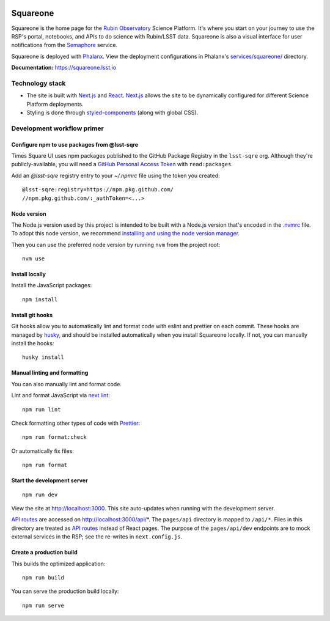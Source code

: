 .. image:: https://github.com/lsst-sqre/squareone/actions/workflows/ci.yaml/badge.svg
   :target: https://github.com/lsst-sqre/squareone/actions/
.. image:: https://img.shields.io/badge/squareone-lsst.io-brightgreen.svg
   :target: https://squareone.lsst.io

#########
Squareone
#########

Squareone is the home page for the `Rubin Observatory`_ Science Platform.
It's where you start on your journey to use the RSP's portal, notebooks, and APIs to do science with Rubin/LSST data.
Squareone is also a visual interface for user notifications from the `Semaphore`_ service.

Squareone is deployed with `Phalanx`_.
View the deployment configurations in Phalanx's `services/squareone/ <https://github.com/lsst-sqre/phalanx/tree/master/services/squareone>`__ directory.

**Documentation:** https://squareone.lsst.io

Technology stack
================

- The site is built with Next.js_ and React_.
  Next.js_ allows the site to be dynamically configured for different Science Platform deployments.

- Styling is done through styled-components_ (along with global CSS).

Development workflow primer
===========================

Configure npm to use packages from @lsst-sqre
---------------------------------------------

Times Square UI uses npm packages published to the GitHub Package Registry in the ``lsst-sqre`` org.
Although they're publicly-available, you will need a `GitHub Personal Access Token <https://github.com/settings/tokens/new>`__ with ``read:packages``.

Add an `@lsst-sqre` registry entry to your `~/.npmrc` file using the token you created::

    @lsst-sqre:registry=https://npm.pkg.github.com/
    //npm.pkg.github.com/:_authToken=<...>

Node version
------------

The Node.js version used by this project is intended to be built with a Node.js version that's encoded in the `.nvmrc <./.nvmrc>`__ file.
To adopt this node version, we recommend `installing and using the node version manager <https://github.com/nvm-sh/nvm>`__.

Then you can use the preferred node version by running ``nvm`` from the project root::

   nvm use

Install locally
---------------

Install the JavaScript packages::

   npm install

Install git hooks
-----------------

Git hooks allow you to automatically lint and format code with eslint and prettier on each commit.
These hooks are managed by `husky <https://typicode.github.io/husky/#/>`_, and should be installed automatically when you install Squareone locally.
If not, you can manually install the hooks::

   husky install

Manual linting and formatting
-----------------------------

You can also manually lint and format code.

Lint and format JavaScript via `next lint <https://nextjs.org/docs/basic-features/eslint>`__::

   npm run lint

Check formatting other types of code with Prettier_::

   npm run format:check

Or automatically fix files::

   npm run format

Start the development server
----------------------------

::

   npm run dev

View the site at http://localhost:3000.
This site auto-updates when running with the development server.

`API routes <https://nextjs.org/docs/api-routes/introduction>`_ are accessed on http://localhost:3000/api/*.
The ``pages/api`` directory is mapped to ``/api/*``.
Files in this directory are treated as `API routes`_ instead of React pages.
The purpose of the ``pages/api/dev`` endpoints are to mock external services in the RSP; see the re-writes in ``next.config.js``.

Create a production build
-------------------------

This builds the optimized application::

   npm run build

You can serve the production build locally::

   npm run serve

.. _Next.js: https://nextjs.org
.. _Prettier: https://prettier.io/
.. _Rubin Observatory: https://www.lsst.org
.. _React: https://reactjs.org
.. _styled-components: https://styled-components.com
.. _Semaphore: https://github.com/lsst-sqre/semaphore
.. _Phalanx: https://phalanx.lsst.io
